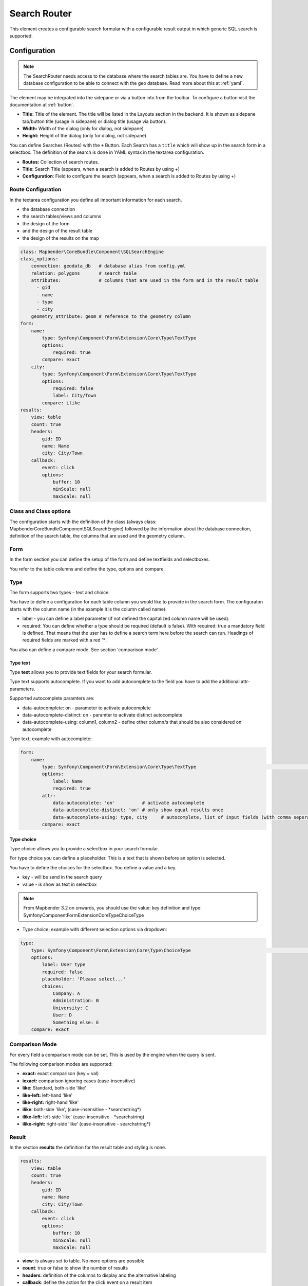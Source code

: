 .. _search_router:

Search Router
*************

This element creates a configurable search formular with a configurable result output in which generic SQL search is supported.

.. image:: ../../../figures/search_router_en.png
     :scale: 80


Configuration
=============

.. note:: The SearchRouter needs access to the database where the search tables are. You have to define a new database configuration to be able to connect with the geo database. Read more about this at :ref:`yaml`.

The element may be integrated into the sidepane or via a button into from the toolbar. To configure a button visit the documentation at :ref:`button`.


.. image:: ../../../figures/search_router_edit_en.png
     :scale: 80

* **Title:** Title of the element. The title will be listed in the Layouts section in the backend. It is shown as sidepane tab/button title (usage in sidepane) or dialog title (usage via button).
* **Width:**  Width of the dialog (only for dialog, not sidepane)
* **Height:**  Height of the dialog (only for dialog, not sidepane)

You can define Searches (Routes) with the ``+`` Button. Each Search has a ``title`` which will show up in the search form in a selectbox. The definition of the search is done in YAML syntax in the textarea configuration. 

* **Routes:** Collection of search routes.
* **Title**: Search Title (appears, when a search is added to Routes by using +)
* **Configuration**: Field to configure the search (appears, when a search is added to Routes by using +)


Route Configuration
-------------------
In the textarea configuration you define all important information for each search. 

* the database connection
* the search tables/views and columns
* the design of the form 
* and the design of the result table
* the design of the results on the map


.. code-block:: yaml

    class: Mapbender\CoreBundle\Component\SQLSearchEngine
    class_options:
        connection: geodata_db   # database alias from config.yml
        relation: polygons       # search table
        attributes:              # columns that are used in the form and in the result table
          - gid
          - name
          - type
          - city
        geometry_attribute: geom # reference to the geometry column
    form:
        name:
            type: Symfony\Component\Form\Extension\Core\Type\TextType
            options:
                required: true
            compare: exact
        city:
            type: Symfony\Component\Form\Extension\Core\Type\TextType
            options:
                required: false
                label: City/Town
            compare: ilike
    results:
        view: table
        count: true
        headers:
            gid: ID
            name: Name
            city: City/Town
        callback:
            event: click
            options:
                buffer: 10
                minScale: null
                maxScale: null


Class and Class options
-----------------------
The configuration starts with the definition of the class (always class: Mapbender\CoreBundle\Component\SQLSearchEngine) followed by the information about the database connection, definition of the search table, the columns that are used and the geometry column.


Form
----
In the form section you can define the setup of the form and define textfields and selectboxes. 

You refer to the table columns and define the type, options and compare.


Type
----

The form supports two types - text and choice.

You have to define a configuration for each table column you would like to provide in the 
search form. The configuraton starts with the column name (in the example it is the column called name).

* label - you can define a label parameter (if not defined the capitalized column name will be used).

* required: You can define whether a type should be required (default is false). With required: true a mandatory field is defined. That means that the user has to define a search term here before the search can run. Headings of required fields are marked with a red '*'.

You also can define a compare mode. See section 'comparison mode'.


Type text
~~~~~~~~~

Type **text** allows you to provide text fields for your search formular.

Type text supports autocomplete. If you want to add autocomplete to the field you have to add the additional attr-parameters.

Supported autocomplete paramters are:

* data-autocomplete: on - parameter to activate autocomplete
* data-autocomplete-distinct: on - paramter to activate distinct autocomplete
* data-autocomplete-using: column1, column2 - define other column/s that should be also considered on autocomplete


Type text; example with autocomplete:

.. image:: ../../../figures/search_router_text_en.png
     :scale: 80


.. code-block:: yaml

    form:
        name:
	    type: Symfony\Component\Form\Extension\Core\Type\TextType                                                      # input box for text
            options:
                label: Name 
                required: true
            attr:
                data-autocomplete: 'on'          # activate autocomplete
                data-autocomplete-distinct: 'on' # only show equal results once
                data-autocomplete-using: type, city     # autocomplete, list of input fields (with comma seperated), WHERE input           
            compare: exact                                          


Type choice
~~~~~~~~~~~

Type choice allows you to provide a selectbox in your search formular.

For type choice you can define a placeholder. This is a text that is shown before an option is selected.

You have to define the choices for the selectbox. You define a value and a key. 

* key - will be send in the search query
* value - is show as text in selectbox

.. note:: From Mapbender 3.2 on onwards, you should use the value: key definition and type: Symfony\Component\Form\Extension\Core\Type\ChoiceType

* Type choice; example with different selection options via dropdown:

.. image:: ../../../figures/search_router_choice_en.png
     :scale: 80


.. code-block:: yaml

    type:                                                         
        type: Symfony\Component\Form\Extension\Core\Type\ChoiceType                                                      # box with selection options as dropdown list
        options:
            label: User type
            required: false
            placeholder: 'Please select...'
            choices:                        
                Company: A
                Administration: B
                University: C
                User: D
                Something else: E
        compare: exact     


Comparison Mode
---------------

For every field a comparison mode can be set. This is used by the engine when the query is sent. 

The following comparison modes are supported:

* **exact:** exact comparison (key = val)
* **iexact:** comparison ignoring cases (case-insensitive)
* **like:** Standard, both-side 'like'
* **like-left:** left-hand 'like'
* **like-right:** right-hand 'like'
* **ilike**: both-side 'like', (case-insensitive - \*searchstring\*)
* **ilike-left:** left-side 'like' (case-insensitive - \*searchstring)
* **ilike-right:** right-side 'like' (case-insensitive - searchstring\*)


Result
------

In the section **results** the definition for the result table and styling is none.

.. code-block:: yaml

    results:
        view: table
        count: true
        headers:
            gid: ID
            name: Name
            city: City/Town
        callback:
            event: click
            options:
                buffer: 10
                minScale: null
                maxScale: null

* **view**: is always set to table. No more options are possible
* **count**: true or false to show the number of results
* **headers**: definition of the columns to display and the alternative labeling
* **callback**: define the action for the click event on a result item
* **event**: only click is supported
* **buffer**: zoom to the result item with a defined buffer
* **minScale and maxScale**: zoom to the result item in a scale between minScale and maxScale


Styling the Results
-------------------

By default the results are shown in the default-OpenLayers Style.

.. image:: ../../../figures/de/search_router_example_colour_orangeblue.png
     :scale: 80

You can overwrite this by handing over a styleMap-Configuration.

Three different styles are configured:

* **default**: default style
* **select**: style on select
* **temporary**: style on mouse-over

.. code-block:: yaml

    results:
        [...]
        styleMap:
            default:
                strokeColor: '#00ff00'  # border color
                strokeOpacity: 1        # border opacity (1 - opaque / no transparency)
                strokeWidth: 3          # border width
                fillColor: '#f0f0f0'    # fill color               
                fillOpacity: 0          # fill opacity, (0 full transparency)
                pointRadius: 6          # size of the point symbol
            select:
                strokeColor: '#0000ff'
                strokeOpacity: 1
                strokeWidth: 4
                fillColor: '#ff00ff'
                fillOpacity: 0.8
                pointRadius: 10
            temporary:
               strokeColor: '#0000ff'
               fillColor: '#0000ff'
               fillOpacity: 1
          
In the default style the point-symbol interior is transparent (fillOpacity: 0). Only their outlines will be drawn in green. 

The selected features will be drawn with a purple fill and an opacity of 0.8. The outline of the symbol is blue. 

The temporary symbols on mouse-hover are blue points. 

.. image:: ../../../figures/de/search_router_example_colour_purplegreen.png
     :scale: 80

The styleMap settings override the default settings, so you only have to define the sections you want to overwrite. No extra styleMap is set the default style will be used.

Note, that the hexadeximal color values have to be stated in quotation marks, because # would be interpreted as a comment instead.



Configuration Examples
======================

1. Example
----------

In this example a search was configured for the Mapbender user and added into the sidepane, usable under the ``+`` in Layouts.

.. image:: ../../../figures/add_sidepane.png
     :scale: 80

The confguration dialouge for this example looks like this:

.. image:: ../../../figures/search_router_example_dialog.png
     :scale: 80

The element title (*Title*) is Search. It is again displayed as a title in the sidepane. The checkbox is unchecked, because the element is implemented into the sidepane and not as a button. The *Timeout factor* is set to 2. The fields *Width* and *Height* are filled, but they won't be used in this application, because the element is configured in the sidepane. It is implemented via the ``+`` -Symbol and *Routes* into the search, called (*Title*) Mapbender User. The yaml-Configuration of the Element is written in *Configuration*. In Completion it reads:

.. code-block:: yaml

  class: Mapbender\CoreBundle\Component\SQLSearchEngine
  class_options:
    connection: geodata_db                 # database (on which the element has access)
    relation: mapbender_user               # table (on which the element has access)
    attributes:                            # table columns (which the element addresses)
      - gid
      - orga
      - town
      - usertype
    geometry_attribute: the_geom           # definition of the geometry column
  form:                                    # configuration of the form
    orga:                                  # search field (e.g. search for specific Mapbender User)
      type: Symfony\Component\Form\Extension\Core\Type\TextType
      options:
        required: false                    # no mandatory field
        label: 'Mapbender User'            # caption of the search field
        attr:                              # additional definable attributes
          data-autocomplete: 'on'          # auto-completion of search words
          data-autocomplete-distinct: 'on'
      compare: ilike                       # see section 'comparison mode' on this page
    town:                                  # search field (e.g. search for specific city)
      type: Symfony\Component\Form\Extension\Core\Type\TextType
      options:
        required: false                    # no mandatory field
        label: City                        # caption of the search field
        attr:
          data-autocomplete: 'on'
          data-autocomplete-distinct: 'on'
      compare: ilike
    usertype:                              # search field (search for specific User type)
      type: Symfony\Component\Form\Extension\Core\Type\ChoiceType
      options:
        placeholder: 'Please select...'    # displayed text in field before entering a search
        choices:                           # choices need to have the following format: "entry in the database column": "displayed name in the drop down list"
          1: Company
          2: Administration
          3: University
          4: User
        required: false                    # no mandatory field
        label: User type                   # caption of the search field
      compare: exact                       # see section 'comparison mode' on this page
  results:                                 # configuration of the shown results list
    view: table                            # display results as table
    count: true                            # show number of results
    headers:                               # column title; format: column title in the database: column title shown in the table 
      gid: ID
      orga: 'Mapbender User'
      town: City
    callback:
      event: click               
      options:
        buffer: 10
        minScale: null
        maxScale: 10000
    styleMap:                              # Styling points on the map
      default:                             # Styling of all points on the map
        strokeColor: '#003366'        
        strokeOpacity: 1
        fillColor: '#3366cc'
        fillOpacity: 0.5
      select:                              # Styling of the selected point on the map
        strokeColor: '#330000'
        strokeOpacity: 1
        fillColor: '#800000'
        fillOpacity: 0.5
      temporary:
        strokeColor: '#0000ff'
        fillColor: '#0000ff'
        fillOpacity: 1


This picture illustrates which consequences the configurations in the yaml-definition have for the search formula:

.. image:: ../../../figures/search_router_example_search_description.png
     :scale: 80

Displayed is the excerpt of the yaml-definition configuring the formula. Columns orga, town and usertype are used in the formula and implemented as the fields Mapebender User, Town and Usertype. Mapbender User and Town are type text, Usertype can be of various types. The text that should be displayed here, if nothing is selected yet, is "Please select…" (Nr. **1** – placeholder: ‚Please select...‘). The title above these fields is set with a label (Nr. **2**). The attribute data-autocomplete: ‚on‘ results in a dropdown menu with recommendations from the database (Nr. **3**). Because compare: ilike is enabled it is not necessary to write the exact word. The search will find results that are only similar to the written term (Nr. **4** – Wheregr (the g is lowercase, nevertheless WhereGroup with uppercase G was found). The fieldtype choice is variable, possibilities are defined in choices (Nr. **5**). The table contains the possibilities as numbers (1, 2, 3, 4). In this example every number represents a text, which should be displayed in the dropdown menu.

A complete search for the Mapbender User WhereGroup, in the Town Bonn, of the Usertype Company and the found results will look like this:

.. image:: ../../../figures/de/search_router_example_search_WG.png
     :scale: 80

This picture illustrates the consequences our configuration of the yaml-defnition had on the display of the results.

.. image:: ../../../figures/de/search_router_example_results_description.png
     :scale: 80

Here only the configuration of the results is shown. The number of results is shown because count: true (Nr. **1**) is enabled. The titles of the columns are defined in headeers (Nr. **2**). Here the name of the column is mentioned first, to define which results are referenced. After the colon we set the title which will be displayed in the application. In the block styleMap the points are styled. The block default (Nr. **3**) references all points, and the block select (Nr. **4**) only selected points.

Because none of these fields are mandatory the search will work wih only on field.

2. Example
-----------

The following example uses the german geographical names data in 1:250.000 from the `Bundesamt für Kartographie und Geodäsie <http://www.geodatenzentrum.de/geodaten/gdz_rahmen.gdz_div?gdz_spr=deu&gdz_akt_zeile=5&gdz_anz_zeile=1&gdz_unt_zeile=20>`_. The data was extracted to ``gn250_p`` table in the ``gisdb`` database and can be used for the search. The data has some specific columns:

- id: the id of the dataset
- name: the name of the dataset
- kreis: the administrative county (not for every dataset)
- oba_wert: the type of data (e.g. station, museum, etc.)


Example of a route-configuration in the ``configuration`` area:

.. code-block:: yaml

    class: Mapbender\CoreBundle\Component\SQLSearchEngine
    class_options:
      connection: geodata_db
      relation: gn250_p
      attributes:
        - id
        - name
        - kreis
        - oba_wert
      geometry_attribute: geom
    form:
      name:
        type: Symfony\Component\Form\Extension\Core\Type\TextType
        options:
          required: true
        compare: ilike
    results:
      view: table
      count: true
      headers:
        id: ID
        name: Name
        kreis: Landkreis
        oba_wert: Art
      callback:
        event: click
        options:
          buffer: 10
          minScale: null
          maxScale: null



YAML-Definition 
---------------

This template can be used to insert the element into a YAML application.

.. code-block:: yaml

   target: map                                               # ID map element
   asDialog: true                                            # true: results in dialog box
   timeoutFactor:  3                                         # timeout factor (multiplied by autocomplete deceleration) to prevent autocorrect after a search has been started
   height: 500                                               # height of dialog
   width: 700                                                # width of dialog
   routes:                                                   # collection of search routes
       demo_polygon:                                         # machine-readable name
      class: Mapbender\CoreBundle\Component\SQLSearchEngine  # path to used search engine
      class_options:                                         # options passed to the search engine
          connection: geodata_db                             # search_db, DBAL connection name, ~ for default
          relation: polygons          
          attributes: 
              - gid                                          # list of columns, expressions are possible
              - name 
              - type
              - city
          geometry_attribute: geom                           # name of the geometry column, attention: projection needs to match with the projection of the map element
      form:                                                  # declaration of the search form
          name:                                              # field name, column name
              type: Symfony\Component\Form\Extension\Core\Type\TextType        # input field, normally text or numbers
              options:                                       # declaration of the input field
                  required: false                            # HTML5, required attributes
                  label: Name                                # custom label, otherwise field name used
                  attr:                                      # HTML5, required attributes
                      data-autocomplete: on                  # attribute to activate autocomplete
                      data-autocomplete-distinct: on         # attribute to activate distinct autocomplete
                      data-autocomplete-using: type          # autocomplete, list of input fields (with comma seperated), WHERE input           
              compare: ilike                                 # see section 'comparison mode' on this page
          city:
              type: Symfony\Component\Form\Extension\Core\Type\TextType
              options:
                  required: false
                  label: City/Town
              compare: ilike
          type:
              type: Symfony\Component\Form\Extension\Core\Type\ChoiceType 
              options:
                  placeholder: Please select a type.
                  required: false
                  choices:
                      A Company: A
                      B Administration: B
                      C University: C
                      D User: D
                      E Something else: E
      results:
          view: table                                         # display results as table 
          count: true                                         # show number of results
          headers:                                            # column title
              gid: ID                                         # column name -> header
              name: Name
              type: Type
              city: City/Town
          callback:                                           # click event
              event: click                                    # click or mouseover event
              options:
                  buffer: 10                                  # buffer (before zoom)
                  minScale: ~                                 # scaling boundaries for zoom, ~ for no boundaries
                  maxScale: ~
          styleMap:
              default:
                  strokeColor: '#00ff00'
                  strokeOpacity: 1
                  fillOpacity: 0
              select:
                  strokeColor: '#ff0000'
                  fillColor: '#ff0000'
                  fillOpacity: 0.4
              temporary:
                  strokeColor: '#0000ff'
                  fillColor: '#0000ff'
                  fillOpacity: 1



